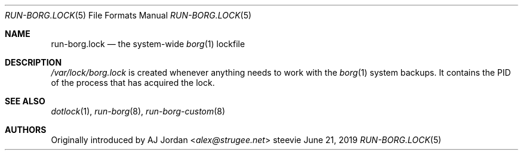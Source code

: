 .Dd June 21, 2019
.Dt RUN-BORG.LOCK 5
.Os steevie
.Sh NAME
.Nm run-borg.lock
.Nd the system-wide
.Xr borg 1
lockfile
.Sh DESCRIPTION
.Pa /var/lock/borg.lock
is created whenever anything needs to work with the
.Xr borg 1
system backups.
It contains the PID of the process that has acquired the lock.
.Sh SEE ALSO
.Xr dotlock 1 ,
.Xr run-borg 8 ,
.Xr run-borg-custom 8
.Sh AUTHORS
Originally introduced by
.An AJ Jordan Aq Mt alex@strugee.net

